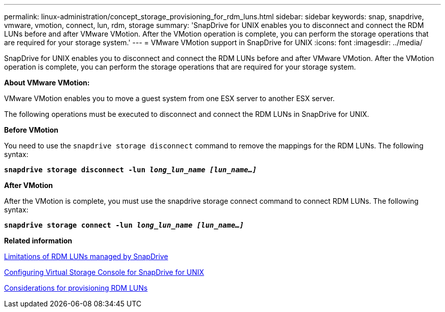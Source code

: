 ---
permalink: linux-administration/concept_storage_provisioning_for_rdm_luns.html
sidebar: sidebar
keywords: snap, snapdrive, vmware, vmotion, connect, lun, rdm, storage
summary: 'SnapDrive for UNIX enables you to disconnect and connect the RDM LUNs before and after VMware VMotion. After the VMotion operation is complete, you can perform the storage operations that are required for your storage system.'
---
= VMware VMotion support in SnapDrive for UNIX
:icons: font
:imagesdir: ../media/

[.lead]
SnapDrive for UNIX enables you to disconnect and connect the RDM LUNs before and after VMware VMotion. After the VMotion operation is complete, you can perform the storage operations that are required for your storage system.

*About VMware VMotion:*

VMware VMotion enables you to move a guest system from one ESX server to another ESX server.

The following operations must be executed to disconnect and connect the RDM LUNs in SnapDrive for UNIX.

*Before VMotion*

You need to use the `snapdrive storage disconnect` command to remove the mappings for the RDM LUNs. The following syntax:

`*snapdrive storage disconnect -lun _long_lun_name [lun_name...]_*`

*After VMotion*

After the VMotion is complete, you must use the snapdrive storage connect command to connect RDM LUNs. The following syntax:

`*snapdrive storage connect -lun _long_lun_name [lun_name...]_*`

*Related information*

xref:concept_limitations_of_rdm_luns_managed_by_snapdrive.adoc[Limitations of RDM LUNs managed by SnapDrive]

xref:task_configuring_virtual_storage_console_in_snapdrive_for_unix.adoc[Configuring Virtual Storage Console for SnapDrive for UNIX]

xref:task_considerations_for_provisioning_rdm_luns.adoc[Considerations for provisioning RDM LUNs]
